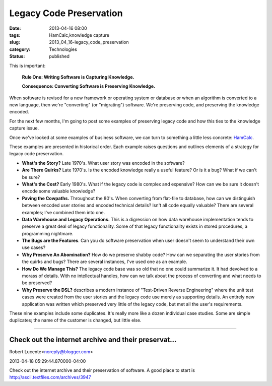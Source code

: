 Legacy Code Preservation  
==========================

:date: 2013-04-16 08:00
:tags: HamCalc,knowledge capture
:slug: 2013_04_16-legacy_code_preservation
:category: Technologies
:status: published

This is important:

    **Rule One: Writing Software is Capturing Knowledge.**

    **Consequence: Converting Software is Preserving Knowledge.**

When software is revised for a new framework or operating system or
database or when an algorithm is converted to a new language, then
we're "converting" (or "migrating") software. We're preserving code,
and preserving the knowledge encoded.

For the next few months, I'm going to post some examples of preserving
legacy code and how this ties to the knowledge capture issue.


Once we've looked at some examples of business software, we can turn
to something a little less concrete:
`HamCalc <http://www.cq-amateur-radio.com/cq_ham_calc/cq_ham_calc.html>`__.

These examples are presented in historical order. Each example raises
questions and outlines elements of a strategy for legacy code
preservation.

-  **What's the Story?** Late 1970's. What user story was encoded in the software?

-  **Are There Quirks?** Late 1970's. Is the encoded knowledge really a
   useful feature? Or is it a bug? What if we can't be sure?

-  **What's the Cost?** Early 1980's. What if the legacy code is complex
   and expensive? How can we be sure it doesn't encode some valuable
   knowledge?

-  **Paving the Cowpaths.** Throughout the 80's. When converting from
   flat-file to database, how can we distinguish between encoded user
   stories and encoded technical details? Isn't all code equally
   valuable? There are several examples; I've combined them into one.

-  **Data Warehouse and Legacy Operations.** This is a digression on how
   data warehouse implementation tends to preserve a great deal of
   legacy functionality. Some of that legacy functionality exists in
   stored procedures, a programming nightmare.

-  **The Bugs are the Features**. Can you do software preservation when
   user doesn't seem to understand their own use cases?

-  **Why Preserve An Abomination?** How do we preserve shabby code? How
   can we separating the user stories from the quirks and bugs? There
   are several instances, I've used one as an example.

-  **How Do We Manage This?** The legacy code base was so old that no
   one could summarize it. It had devolved to a morass of details. With
   no intellectual handles, how can we talk about the process of
   converting and what needs to be preserved?

-  **Why Preserve the DSL?** describes a modern instance of "Test-Driven
   Reverse Engineering" where the unit test cases were created from the
   user stories and the legacy code use merely as supporting details. An
   entirely new application was written which preserved very little of
   the legacy code, but met all the user's requirements.

These nine examples include some duplicates. It's really more like a
dozen individual case studies. Some are simple duplicates; the name of
the customer is changed, but little else.



-----

Check out the internet archive and their preservat...
-----------------------------------------------------

Robert Lucente<noreply@blogger.com>

2013-04-18 05:29:44.870000-04:00

Check out the internet archive and their preservation of software. A
good place to start is
http://ascii.textfiles.com/archives/3947





